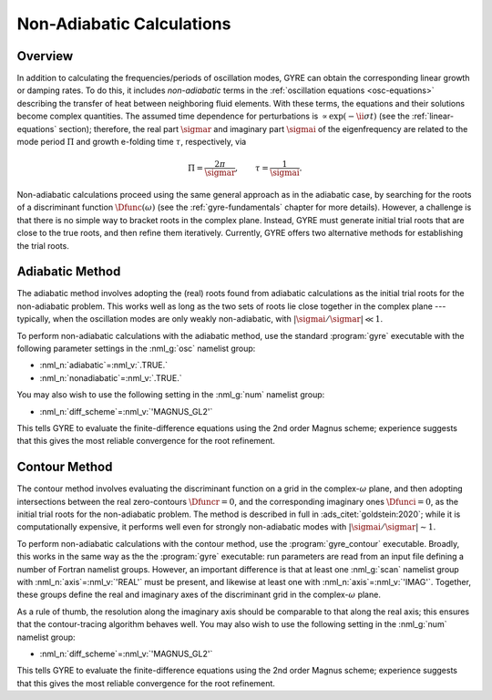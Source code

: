 .. _non-ad-calcs:

**************************
Non-Adiabatic Calculations
**************************

Overview
========

In addition to calculating the frequencies/periods of oscillation
modes, GYRE can obtain the corresponding linear growth or damping
rates. To do this, it includes *non-adiabatic* terms in the
:ref:`oscillation equations <osc-equations>` describing the transfer of heat
between neighboring fluid elements. With these terms, the equations
and their solutions become complex quantities. The assumed time
dependence for perturbations is :math:`\propto \exp (-\ii \sigma t)`
(see the :ref:`linear-equations` section); therefore, the real part
:math:`\sigmar` and imaginary part :math:`\sigmai` of the
eigenfrequency are related to the mode period :math:`\Pi` and growth
e-folding time :math:`\tau`, respectively, via

.. math::

   \Pi = \frac{2\pi}{\sigmar}, \qquad
   \tau = \frac{1}{\sigmai}.

Non-adiabatic calculations proceed using the same general approach as
in the adiabatic case, by searching for the roots of a discriminant
function :math:`\Dfunc(\omega)` (see the :ref:`gyre-fundamentals`
chapter for more details). However, a challenge is that there is no
simple way to bracket roots in the complex plane. Instead, GYRE must
generate initial trial roots that are close to the true roots, and
then refine them iteratively. Currently, GYRE offers two alternative
methods for establishing the trial roots.

Adiabatic Method
================

The adiabatic method involves adopting the (real) roots found from
adiabatic calculations as the initial trial roots for the
non-adiabatic problem. This works well as long as the two sets of
roots lie close together in the complex plane --- typically, when the
oscillation modes are only weakly non-adiabatic, with
:math:`|\sigmai/\sigmar| \ll 1`.

To perform non-adiabatic calculations with the adiabatic method, use
the standard :program:`gyre` executable with the following parameter
settings in the :nml_g:`osc` namelist group:

* :nml_n:`adiabatic`\ =\ :nml_v:`.TRUE.`
* :nml_n:`nonadiabatic`\ =\ :nml_v:`.TRUE.`

You may also wish to use the following setting in the :nml_g:`num`
namelist group:

* :nml_n:`diff_scheme`\ =\ :nml_v:`'MAGNUS_GL2'`

This tells GYRE to evaluate the finite-difference equations using the
2nd order Magnus scheme; experience suggests that this gives the most
reliable convergence for the root refinement.
  
Contour Method
==============

The contour method involves evaluating the discriminant function on a
grid in the complex-:math:`\omega` plane, and then adopting
intersections between the real zero-contours :math:`\Dfuncr=0`, and
the corresponding imaginary ones :math:`\Dfunci=0`, as the initial
trial roots for the non-adiabatic problem. The method is described in
full in :ads_citet:`goldstein:2020`; while it is computationally
expensive, it performs well even for strongly non-adiabatic modes with
:math:`|\sigmai/\sigmar| \sim 1`.

To perform non-adiabatic calculations with the contour method, use the
:program:`gyre_contour` executable. Broadly, this works in the same
way as the the :program:`gyre` executable: run parameters are read
from an input file defining a number of Fortran namelist
groups. However, an important difference is that at least one
:nml_g:`scan` namelist group with :nml_n:`axis`\ =\ :nml_v:`'REAL'`
must be present, and likewise at least one with :nml_n:`axis`\ =\
:nml_v:`'IMAG'`. Together, these groups define the real and imaginary
axes of the discriminant grid in the complex-:math:`\omega` plane.

As a rule of thumb, the resolution along the imaginary axis should be
comparable to that along the real axis; this ensures that the
contour-tracing algorithm behaves well. You may also wish to use the
following setting in the :nml_g:`num` namelist group:

* :nml_n:`diff_scheme`\ =\ :nml_v:`'MAGNUS_GL2'`

This tells GYRE to evaluate the finite-difference equations using the
2nd order Magnus scheme; experience suggests that this gives the most
reliable convergence for the root refinement.
